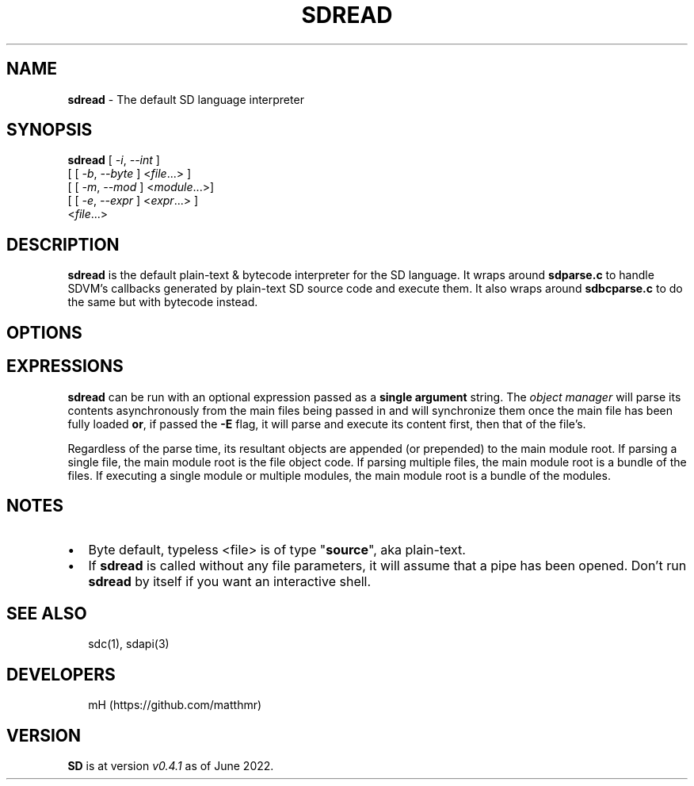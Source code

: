 .TH "SDREAD" "" "June 2022" "" ""
.SH "NAME"
\fBsdread\fR \- The default SD language interpreter
.SH SYNOPSIS
.P
\fBsdread\fR [ \fI\-i\fR, \fI\-\-int\fR ]
       [ [ \fI\-b\fR, \fI\-\-byte\fR ] <\fIfile\fR\|\.\.\.> ]
       [ [ \fI\-m\fR, \fI\-\-mod\fR ] <\fImodule\fR\|\.\.\.>]
       [ [ \fI\-e\fR, \fI\-\-expr\fR ] <\fIexpr\fR\|\.\.\.> ]
       <\fIfile\fR\|\.\.\.>
.SH DESCRIPTION
.P
\fBsdread\fR is the default plain\-text & bytecode interpreter for the SD language\.
It wraps around \fBsdparse\.c\fR to handle SDVM's callbacks generated by plain\-text
SD source code and execute them\. It also wraps around \fBsdbcparse\.c\fR to do the
same but with bytecode instead\.
.SH OPTIONS
.TS
tab(|) expand nowarn box;
 l l.
T{

T}|T{

T}
_
T{
\fI\-\fR
T}|T{
streams file from \fBSDTIN\fR\|\.
T}
T{
\fI\-i\fR, \fI\-\-int\fR
T}|T{
runs in interactive mode; can be combined with \fI\-s\fR and \fI\-m\fR
T}
T{
\fI\-b\fR, \fI\-\-byte\fR
T}|T{
streams bytecode file\.
T}
T{
\fI\-m\fR, \fI\-\-mod\fR
T}|T{
runs the \fBmain\fP procedure of a given module\.
T}
T{
\fI\-e\fR, \fI\-\-expr\fR
T}|T{
parses \fBexpr\fP and executes it \fBafter\fR parsing the file\.
T}
T{
\fI\-h\fR, \fI\-\-help\fR
T}|T{
displays a help message, then exits\.
T}
T{
\fI\-v\fR, \fI\-\-version\fR
T}|T{
displays the current version, then exits\.
T}
.TE
.SH EXPRESSIONS
.P
\fBsdread\fR can be run with an optional expression passed as a \fBsingle argument\fR string\. The \fIobject manager\fR will parse its contents asynchronously from the
main files being passed in and will synchronize them once the main file has
been fully loaded \fBor\fR, if passed the \fB\-E\fR flag, it will parse and execute its content first, then that of the file's\.
.P
Regardless of the parse time, its resultant objects are appended (or prepended)
to the main module root\. If parsing a single file, the main module root is the
file object code\.
If parsing multiple files, the main module root is a bundle of the files\.
If executing a single module or multiple modules, the main module root is a
bundle of the modules\.
.SH NOTES
.RS 0
.IP \(bu 2
Byte default, typeless <file> is of type "\fBsource\fR", aka plain\-text\.
.IP \(bu 2
If \fBsdread\fR is called without any file parameters, it will assume that a
pipe has been opened\. Don't run \fBsdread\fP by itself if you want an interactive
shell\.

.RE
.SH SEE ALSO
.P
.RS 2
.nf
sdc(1), sdapi(3)
.fi
.RE
.SH DEVELOPERS
.P
.RS 2
.nf
mH (https://github\.com/matthmr)
.fi
.RE
.SH VERSION
.P
\fBSD\fR is at version \fIv0\.4\.1\fR as of June 2022\.

